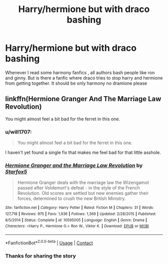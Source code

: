 #+TITLE: Harry/hermione but with draco bashing

* Harry/hermione but with draco bashing
:PROPERTIES:
:Author: Choice-Ask4070
:Score: 2
:DateUnix: 1609225622.0
:DateShort: 2020-Dec-29
:FlairText: Request
:END:
Whenever I read some harmony fanfics , all authors bash people like ron and ginny. But is there a fanfic where draco tries to stop harry and hermione from getting together. It should be only harmony no dramione please


** linkffn(Hermione Granger And The Marriage Law Revolution)

You might almost feel a bit bad for the ferret in this one.
:PROPERTIES:
:Author: Bleepbloopbotz2
:Score: 2
:DateUnix: 1609231354.0
:DateShort: 2020-Dec-29
:END:

*** u/will1707:
#+begin_quote
  You might almost feel a bit bad for the ferret in this one.
#+end_quote

I haven't yet found a single fix that makes me feel bad for that little asshole.
:PROPERTIES:
:Author: will1707
:Score: 8
:DateUnix: 1609246496.0
:DateShort: 2020-Dec-29
:END:


*** [[https://www.fanfiction.net/s/10595005/1/][*/Hermione Granger and the Marriage Law Revolution/*]] by [[https://www.fanfiction.net/u/2548648/Starfox5][/Starfox5/]]

#+begin_quote
  Hermione Granger deals with the marriage law the Wizengamot passed after Voldemort's defeat - in the style of the French Revolution. Old scores are settled but new enemies gather their forces, determined to crush the new British Ministry.
#+end_quote

^{/Site/:} ^{fanfiction.net} ^{*|*} ^{/Category/:} ^{Harry} ^{Potter} ^{*|*} ^{/Rated/:} ^{Fiction} ^{M} ^{*|*} ^{/Chapters/:} ^{31} ^{*|*} ^{/Words/:} ^{127,718} ^{*|*} ^{/Reviews/:} ^{975} ^{*|*} ^{/Favs/:} ^{1,936} ^{*|*} ^{/Follows/:} ^{1,369} ^{*|*} ^{/Updated/:} ^{2/28/2015} ^{*|*} ^{/Published/:} ^{8/5/2014} ^{*|*} ^{/Status/:} ^{Complete} ^{*|*} ^{/id/:} ^{10595005} ^{*|*} ^{/Language/:} ^{English} ^{*|*} ^{/Genre/:} ^{Drama} ^{*|*} ^{/Characters/:} ^{<Harry} ^{P.,} ^{Hermione} ^{G.>} ^{Ron} ^{W.,} ^{Viktor} ^{K.} ^{*|*} ^{/Download/:} ^{[[http://www.ff2ebook.com/old/ffn-bot/index.php?id=10595005&source=ff&filetype=epub][EPUB]]} ^{or} ^{[[http://www.ff2ebook.com/old/ffn-bot/index.php?id=10595005&source=ff&filetype=mobi][MOBI]]}

--------------

*FanfictionBot*^{2.0.0-beta} | [[https://github.com/FanfictionBot/reddit-ffn-bot/wiki/Usage][Usage]] | [[https://www.reddit.com/message/compose?to=tusing][Contact]]
:PROPERTIES:
:Author: FanfictionBot
:Score: 1
:DateUnix: 1609231376.0
:DateShort: 2020-Dec-29
:END:


*** Thanks for sharing the story
:PROPERTIES:
:Author: Choice-Ask4070
:Score: 1
:DateUnix: 1609302931.0
:DateShort: 2020-Dec-30
:END:

